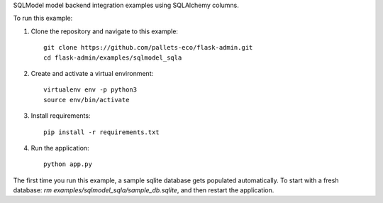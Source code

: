 SQLModel model backend integration examples using SQLAlchemy columns.

To run this example:

1. Clone the repository and navigate to this example::

    git clone https://github.com/pallets-eco/flask-admin.git
    cd flask-admin/examples/sqlmodel_sqla

2. Create and activate a virtual environment::

    virtualenv env -p python3
    source env/bin/activate

3. Install requirements::

    pip install -r requirements.txt

4. Run the application::

    python app.py

The first time you run this example, a sample sqlite database gets populated automatically. To start
with a fresh database: `rm examples/sqlmodel_sqla/sample_db.sqlite`, and then restart the application.
